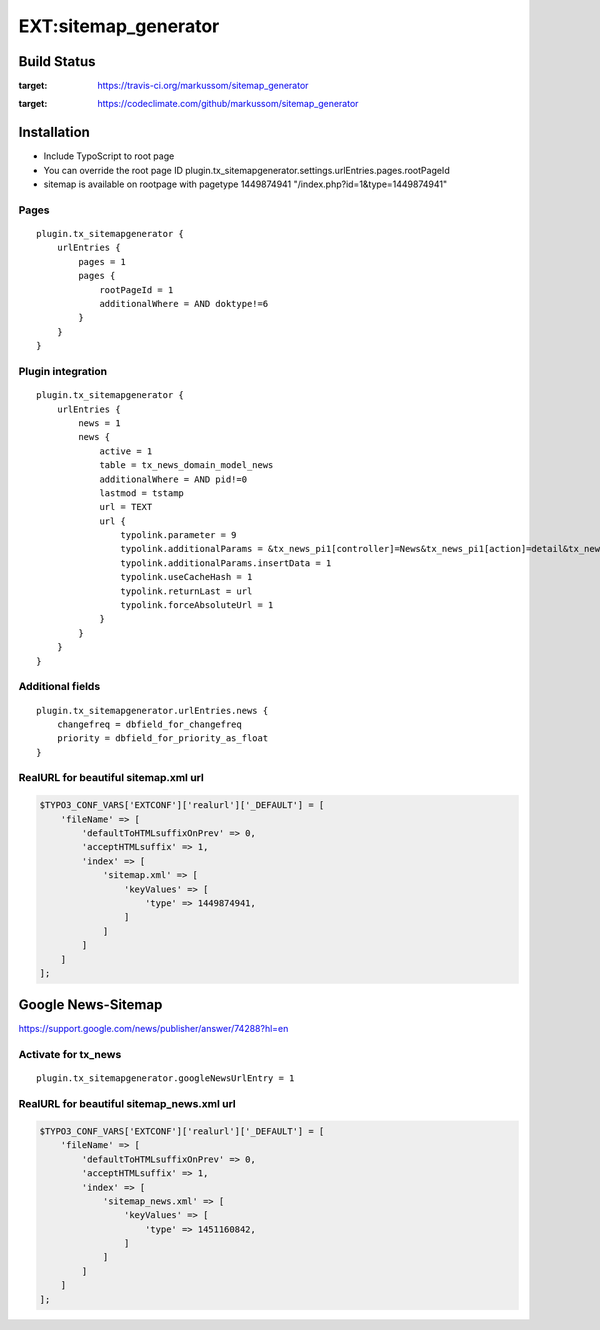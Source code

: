 EXT:sitemap\_generator
======================

Build Status
------------

.. image:: https://travis-ci.org/markussom/sitemap_generator.svg?branch=master
:target: https://travis-ci.org/markussom/sitemap_generator

.. image:: https://codeclimate.com/github/markussom/sitemap_generator/badges/gpa.svg
:target: https://codeclimate.com/github/markussom/sitemap_generator

Installation
------------

-  Include TypoScript to root page
-  You can override the root page ID
   plugin.tx\_sitemapgenerator.settings.urlEntries.pages.rootPageId
-  sitemap is available on rootpage with pagetype 1449874941
   "/index.php?id=1&type=1449874941"

Pages
~~~~~

::

    plugin.tx_sitemapgenerator {
        urlEntries {
            pages = 1
            pages {
                rootPageId = 1
                additionalWhere = AND doktype!=6
            }
        }
    }

Plugin integration
~~~~~~~~~~~~~~~~~~

::

    plugin.tx_sitemapgenerator {
        urlEntries {
            news = 1
            news {
                active = 1
                table = tx_news_domain_model_news
                additionalWhere = AND pid!=0
                lastmod = tstamp
                url = TEXT
                url {
                    typolink.parameter = 9
                    typolink.additionalParams = &tx_news_pi1[controller]=News&tx_news_pi1[action]=detail&tx_news_pi1[news]={field:uid}
                    typolink.additionalParams.insertData = 1
                    typolink.useCacheHash = 1
                    typolink.returnLast = url
                    typolink.forceAbsoluteUrl = 1
                }
            }
        }
    }

Additional fields
~~~~~~~~~~~~~~~~~

::

    plugin.tx_sitemapgenerator.urlEntries.news {
        changefreq = dbfield_for_changefreq
        priority = dbfield_for_priority_as_float
    }

RealURL for beautiful sitemap.xml url
~~~~~~~~~~~~~~~~~~~~~~~~~~~~~~~~~~~~~

.. code:: php

    $TYPO3_CONF_VARS['EXTCONF']['realurl']['_DEFAULT'] = [
        'fileName' => [
            'defaultToHTMLsuffixOnPrev' => 0,
            'acceptHTMLsuffix' => 1,
            'index' => [
                'sitemap.xml' => [
                    'keyValues' => [
                        'type' => 1449874941,
                    ]
                ]
            ]
        ]
    ];

Google News-Sitemap
-------------------

https://support.google.com/news/publisher/answer/74288?hl=en

Activate for tx\_news
~~~~~~~~~~~~~~~~~~~~~

::

    plugin.tx_sitemapgenerator.googleNewsUrlEntry = 1

RealURL for beautiful sitemap\_news.xml url
~~~~~~~~~~~~~~~~~~~~~~~~~~~~~~~~~~~~~~~~~~~

.. code:: php

    $TYPO3_CONF_VARS['EXTCONF']['realurl']['_DEFAULT'] = [
        'fileName' => [
            'defaultToHTMLsuffixOnPrev' => 0,
            'acceptHTMLsuffix' => 1,
            'index' => [
                'sitemap_news.xml' => [
                    'keyValues' => [
                        'type' => 1451160842,
                    ]
                ]
            ]
        ]
    ];
